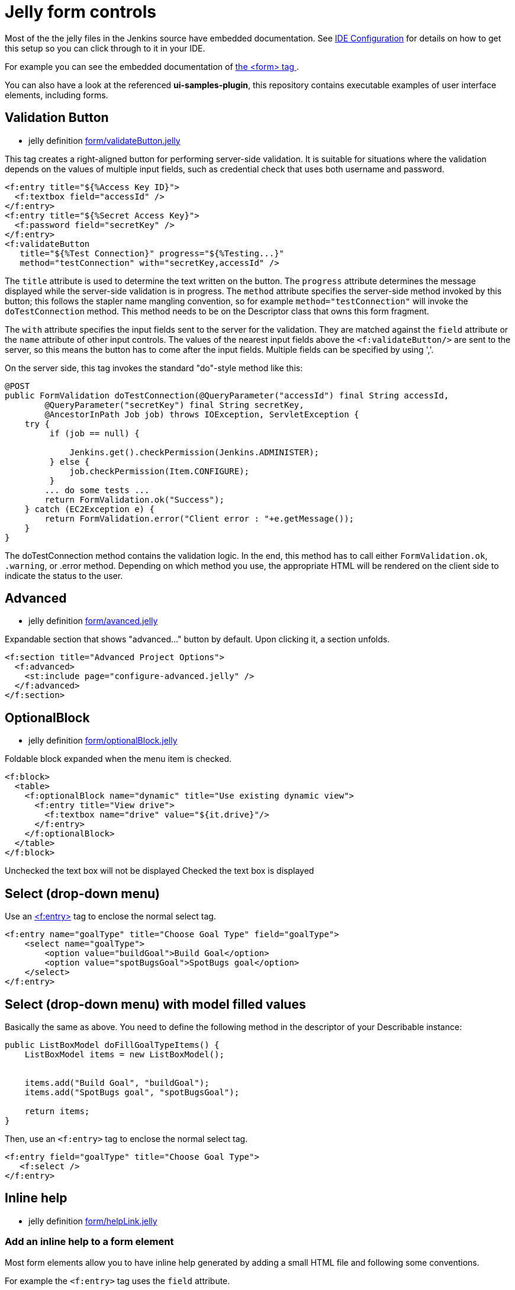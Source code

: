 = Jelly form controls

Most of the the jelly files in the Jenkins source have embedded documentation. See xref:development-environment/pages/ide-configuration.adoc[IDE Configuration] for details on how to get this setup so you can click through to it in your IDE. 

For example you can see the embedded documentation of link:https://github.com/jenkinsci/jenkins/blob/63f80114e99f6692812c3039407652592bdf36fe/core/src/main/resources/lib/form/form.jelly[ the <form> tag ].

You can also have a look at the referenced **ui-samples-plugin**, this repository contains executable examples of user interface elements, including forms.

== Validation Button

* jelly definition link:https://github.com/jenkinsci/jenkins/blob/63f80114e99f6692812c3039407652592bdf36fe/core/src/main/resources/lib/form/validateButton.jelly[form/validateButton.jelly]

This tag creates a right-aligned button for performing server-side validation. It is suitable for situations where the validation depends on the values of multiple input fields, such as credential check that uses both username and password.

[source, xml]
----
<f:entry title="${%Access Key ID}">
  <f:textbox field="accessId" />
</f:entry>
<f:entry title="${%Secret Access Key}">
  <f:password field="secretKey" />
</f:entry>
<f:validateButton
   title="${%Test Connection}" progress="${%Testing...}"
   method="testConnection" with="secretKey,accessId" />
----

The `title` attribute is used to determine the text written on the button. The `progress` attribute determines the message displayed while the server-side validation is in progress. The `method` attribute specifies the server-side method invoked by this button; this follows the stapler name mangling convention, so for example `method="testConnection"` will invoke the `doTestConnection` method. This method needs to be on the Descriptor class that owns this form fragment.

The `with` attribute specifies the input fields sent to the server for the validation. They are matched against the `field` attribute or the `name` attribute of other input controls. The values of the nearest input fields above the `<f:validateButton/>` are sent to the server, so this means the button has to come after the input fields. Multiple fields can be specified by using ','.

On the server side, this tag invokes the standard "do"-style method like this:

[source, java]
----
@POST
public FormValidation doTestConnection(@QueryParameter("accessId") final String accessId,
        @QueryParameter("secretKey") final String secretKey,
        @AncestorInPath Job job) throws IOException, ServletException {
    try {
         if (job == null) {

             Jenkins.get().checkPermission(Jenkins.ADMINISTER);
         } else {
             job.checkPermission(Item.CONFIGURE);
         }
        ... do some tests ...
        return FormValidation.ok("Success");
    } catch (EC2Exception e) {
        return FormValidation.error("Client error : "+e.getMessage());
    }
}
----

The doTestConnection method contains the validation logic. In the end, this method has to call either `FormValidation.ok`, `.warning`, or .error method. Depending on which method you use, the appropriate HTML will be rendered on the client side to indicate the status to the user.

== Advanced

* jelly definition link:https://github.com/jenkinsci/jenkins/blob/63f80114e99f6692812c3039407652592bdf36fe/core/src/main/resources/lib/form/advanced.jelly[form/avanced.jelly]

Expandable section that shows "advanced..." button by default. Upon clicking it, a section unfolds.

[source, xml]
----
<f:section title="Advanced Project Options">
  <f:advanced>
    <st:include page="configure-advanced.jelly" />
  </f:advanced>
</f:section>
----

== OptionalBlock

* jelly definition link:https://github.com/jenkinsci/jenkins/blob/63f80114e99f6692812c3039407652592bdf36fe/core/src/main/resources/lib/form/optionalBlock.jelly[form/optionalBlock.jelly]

Foldable block expanded when the menu item is checked.

[source, xml]
----
<f:block>
  <table>
    <f:optionalBlock name="dynamic" title="Use existing dynamic view">
      <f:entry title="View drive">
        <f:textbox name="drive" value="${it.drive}"/>
      </f:entry>
    </f:optionalBlock>
  </table>
</f:block>
----

Unchecked the text box will not be displayed
Checked the text box is displayed 

== Select (drop-down menu)

Use an link:https://github.com/jenkinsci/jenkins/blob/63f80114e99f6692812c3039407652592bdf36fe/core/src/main/resources/lib/form/entry.jelly[<f:entry>] tag to enclose the normal select tag.

[source, xml]
----
<f:entry name="goalType" title="Choose Goal Type" field="goalType">
    <select name="goalType">
        <option value="buildGoal">Build Goal</option>
        <option value="spotBugsGoal">SpotBugs goal</option>
    </select>
</f:entry>
----

== Select (drop-down menu) with model filled values

Basically the same as above. You need to define the following method in the descriptor of your Describable instance:

[source, java]
----
public ListBoxModel doFillGoalTypeItems() {
    ListBoxModel items = new ListBoxModel();

    
    items.add("Build Goal", "buildGoal");
    items.add("SpotBugs goal", "spotBugsGoal");

    return items;
}
----

Then, use an `<f:entry>` tag to enclose the normal select tag.

[source, xml]
----
<f:entry field="goalType" title="Choose Goal Type">
   <f:select />
</f:entry>
----

== Inline help

* jelly definition link:https://github.com/jenkinsci/jenkins/blob/63f80114e99f6692812c3039407652592bdf36fe/core/src/main/resources/lib/form/helpLink.jelly[form/helpLink.jelly]

=== Add an inline help to a form element

Most form elements allow you to have inline help generated by adding a small HTML file and following some conventions.

For example the `<f:entry>` tag uses the `field` attribute.

Given a file in src/main/resources/myForm.jelly with this content:

[source, xml]
----
<f:entry title="Name" field="name">
    <f:textbox />
</f:entry>
----

Adding a src/main/resources/help-name.html:
[source, html]
----
<div>
This is my content to help the end user understanding how to use this field.
</div>
----

Will automatically display the help button with the `<div>...</div>` content.

=== Additional notes on inline help

* Most controls support `help.html` as overall help for the `Describable`.

* The help message can be overridden in jelly with the `help` attribute, but please use the convention 'help-fieldName.html' as much as possible.

[source, xml]
----
<f:entry title="This is a nice Title"  help="/plugin/my-plugin/help/custom-file.html">
----

.References
****
* link:https://github.com/jenkinsci/ui-samples-plugin[ui-samples-plugin]
****